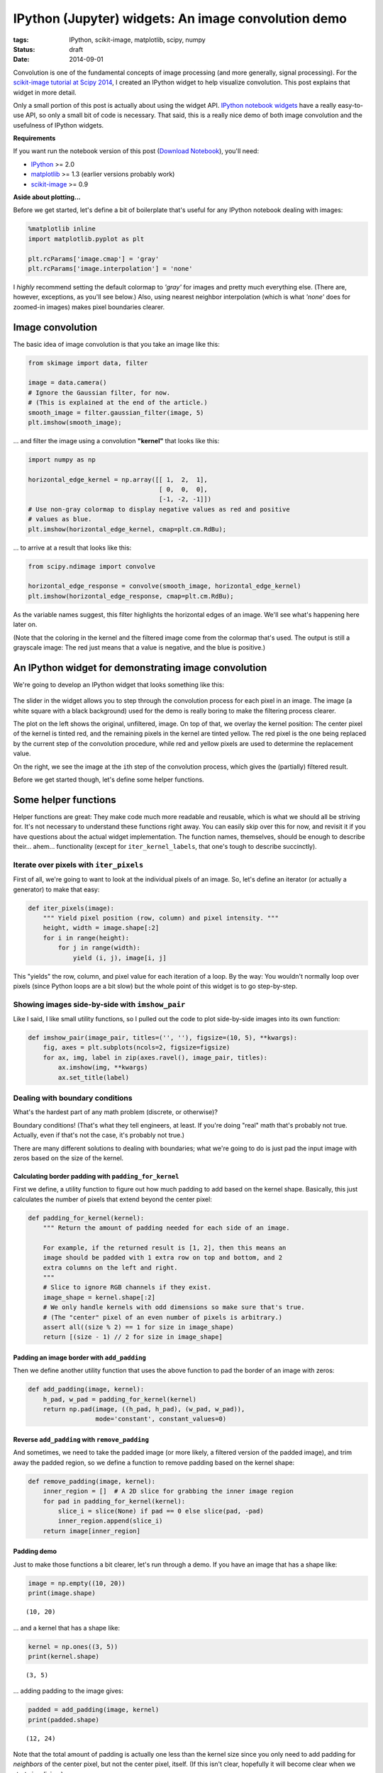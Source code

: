====================================================
IPython (Jupyter) widgets: An image convolution demo
====================================================

:tags: IPython, scikit-image, matplotlib, scipy, numpy
:status: draft
:date: 2014-09-01


Convolution is one of the fundamental concepts of image processing (and
more generally, signal processing). For the `scikit-image tutorial at Scipy
2014`_,
I created an IPython widget to help visualize convolution. This post
explains that widget in more detail.

Only a small portion of this post is actually about using the widget API.
`IPython notebook widgets`_ have a really easy-to-use API, so only a small
bit of code is necessary. That said, this is a really nice demo of both image
convolution and the usefulness of IPython widgets.

**Requirements**

If you want run the notebook version of this post (`Download Notebook`_),
you'll need:

-  `IPython <http://ipython.org/>`__ >= 2.0
-  `matplotlib <http://matplotlib.org/>`__ >= 1.3 (earlier versions
   probably work)
-  `scikit-image <http://scikit-image.org/>`__ >= 0.9


**Aside about plotting...**

Before we get started, let's define a bit of boilerplate that's useful
for any IPython notebook dealing with images:

.. code-block:: python

    %matplotlib inline
    import matplotlib.pyplot as plt

    plt.rcParams['image.cmap'] = 'gray'
    plt.rcParams['image.interpolation'] = 'none'


I *highly* recommend setting the default colormap to `'gray'` for images
and pretty much everything else. (There are, however, exceptions, as
you'll see below.) Also, using nearest neighbor interpolation (which is
what `'none'` does for zoomed-in images) makes pixel boundaries clearer.


Image convolution
=================

The basic idea of image convolution is that you take an image like this:

.. code-block:: python

    from skimage import data, filter

    image = data.camera()
    # Ignore the Gaussian filter, for now.
    # (This is explained at the end of the article.)
    smooth_image = filter.gaussian_filter(image, 5)
    plt.imshow(smooth_image);


.. image:: {filename}/images/posts/2014/camera_man_with_blur.png
   :alt: Blurred camera-man image


... and filter the image using a convolution **"kernel"** that looks like
this:

.. code-block:: python

    import numpy as np

    horizontal_edge_kernel = np.array([[ 1,  2,  1],
                                       [ 0,  0,  0],
                                       [-1, -2, -1]])
    # Use non-gray colormap to display negative values as red and positive
    # values as blue.
    plt.imshow(horizontal_edge_kernel, cmap=plt.cm.RdBu);


.. image:: {filename}/images/posts/2014/horizontal_sobel_filter.png
   :alt: Image of horizontal-Sobel kernel


... to arrive at a result that looks like this:

.. code-block:: python

    from scipy.ndimage import convolve

    horizontal_edge_response = convolve(smooth_image, horizontal_edge_kernel)
    plt.imshow(horizontal_edge_response, cmap=plt.cm.RdBu);


.. image:: {filename}/images/posts/2014/camera_man_with_hsobel.png
   :alt: Camera-man image after horizontal-Sobel filtering


As the variable names suggest, this filter highlights the horizontal edges of
an image. We'll see what's happening here later on.

(Note that the coloring in the kernel and the filtered image come from the
colormap that's used. The output is still a grayscale image: The red just
means that a value is negative, and the blue is positive.)


An IPython widget for demonstrating image convolution
=====================================================

We're going to develop an IPython widget that looks something like this:

.. figure:: {filename}/images/posts/2014/mean_filter_demo_step_19.png
   :alt: Image of convolution widget

The slider in the widget allows you to step through the convolution process for
each pixel in an image. The image (a white square with a black background) used
for the demo is really boring to make the filtering process clearer.

The plot on the left shows the original, unfiltered, image. On top of that, we
overlay the kernel position: The center pixel of the kernel is tinted red, and
the remaining pixels in the kernel are tinted yellow. The red pixel is the one
being replaced by the current step of the convolution procedure, while red and
yellow pixels are used to determine the replacement value.

On the right, we see the image at the ``i``\ th step of the convolution
process, which gives the (partially) filtered result.

Before we get started though, let's define some helper functions.


Some helper functions
=====================

Helper functions are great: They make code much more readable and
reusable, which is what we should all be striving for. It's not
necessary to understand these functions right away. You can easily skip
over this for now, and revisit it if you have questions about the actual
widget implementation. The function names, themselves, should be enough
to describe their... ahem... functionality (except for
``iter_kernel_labels``, that one's tough to describe succinctly).


Iterate over pixels with ``iter_pixels``
----------------------------------------

First of all, we're going to want to look at the individual pixels of an
image. So, let's define an iterator (or actually a generator) to make
that easy:

.. code-block:: python

    def iter_pixels(image):
        """ Yield pixel position (row, column) and pixel intensity. """
        height, width = image.shape[:2]
        for i in range(height):
            for j in range(width):
                yield (i, j), image[i, j]

This "yields" the row, column, and pixel value for each iteration of a
loop. By the way: You wouldn't normally loop over pixels (since Python
loops are a bit slow) but the whole point of this widget is to go
step-by-step.


Showing images side-by-side with ``imshow_pair``
------------------------------------------------

Like I said, I like small utility functions, so I pulled out the code to
plot side-by-side images into its own function:

.. code-block:: python

    def imshow_pair(image_pair, titles=('', ''), figsize=(10, 5), **kwargs):
        fig, axes = plt.subplots(ncols=2, figsize=figsize)
        for ax, img, label in zip(axes.ravel(), image_pair, titles):
            ax.imshow(img, **kwargs)
            ax.set_title(label)


Dealing with boundary conditions
--------------------------------

What's the hardest part of any math problem (discrete, or otherwise)?

Boundary conditions! (That's what they tell engineers, at least. If
you're doing "real" math that's probably not true. Actually, even if
that's not the case, it's probably not true.)

There are many different solutions to dealing with boundaries; what
we're going to do is just pad the input image with zeros based on the
size of the kernel.


Calculating border padding with ``padding_for_kernel``
......................................................

First we define, a utility function to figure out how much padding to
add based on the kernel shape. Basically, this just calculates the
number of pixels that extend beyond the center pixel:

.. code-block:: python

    def padding_for_kernel(kernel):
        """ Return the amount of padding needed for each side of an image.

        For example, if the returned result is [1, 2], then this means an
        image should be padded with 1 extra row on top and bottom, and 2
        extra columns on the left and right.
        """
        # Slice to ignore RGB channels if they exist.
        image_shape = kernel.shape[:2]
        # We only handle kernels with odd dimensions so make sure that's true.
        # (The "center" pixel of an even number of pixels is arbitrary.)
        assert all((size % 2) == 1 for size in image_shape)
        return [(size - 1) // 2 for size in image_shape]


Padding an image border with ``add_padding``
............................................

Then we define another utility function that uses the above function to
pad the border of an image with zeros:

.. code-block:: python

    def add_padding(image, kernel):
        h_pad, w_pad = padding_for_kernel(kernel)
        return np.pad(image, ((h_pad, h_pad), (w_pad, w_pad)),
                      mode='constant', constant_values=0)


Reverse ``add_padding`` with ``remove_padding``
...............................................

And sometimes, we need to take the padded image (or more likely, a
filtered version of the padded image), and trim away the padded region,
so we define a function to remove padding based on the kernel shape:

.. code-block:: python

    def remove_padding(image, kernel):
        inner_region = []  # A 2D slice for grabbing the inner image region
        for pad in padding_for_kernel(kernel):
            slice_i = slice(None) if pad == 0 else slice(pad, -pad)
            inner_region.append(slice_i)
        return image[inner_region]


Padding demo
............

Just to make those functions a bit clearer, let's run through a demo. If
you have an image that has a shape like:

.. code-block:: python

    image = np.empty((10, 20))
    print(image.shape)

.. parsed-literal::

    (10, 20)

... and a kernel that has a shape like:

.. code-block:: python

    kernel = np.ones((3, 5))
    print(kernel.shape)

.. parsed-literal::

    (3, 5)

... adding padding to the image gives:

.. code-block:: python

    padded = add_padding(image, kernel)
    print(padded.shape)

.. parsed-literal::

    (12, 24)

Note that the total amount of padding is actually one less than the
kernel size since you only need to add padding for *neighbors* of the
center pixel, but not the center pixel, itself. (If this isn't clear,
hopefully it will become clear when we start visualizing.)

And of course, using ``remove_padding`` gives us the original shape:

.. code-block:: python

    print(remove_padding(padded, kernel).shape)

.. parsed-literal::

    (10, 20)


Slicing into the image with ``window_slice``
--------------------------------------------

We're going to iterate over the pixels of an image and apply the
convolution kernel in the 2D neighborhood (i.e. "window") of each pixel.
To that end, it really helps to have an easy way to slice into an image
based on the center of the kernel and the kernel shape, so here's a
pretty simple way of doing that:

.. code-block:: python

    def window_slice(center, kernel):
        r, c = center
        r_pad, c_pad = padding_for_kernel(kernel)
        # Slicing is (inclusive, exclusive) so add 1 to the stop value
        return [slice(r-r_pad, r+r_pad+1), slice(c-c_pad, c+c_pad+1)]

The ``center`` parameter is just the (row, column) index corresponding
to the center of the image patch where we'll be applying the convolution
kernel.

As a quick example, take a 2D array that looks like:

.. code-block:: python

    image = np.arange(4) + 10 * np.arange(4).reshape(4, 1)
    print(image)

.. parsed-literal::

    [[ 0  1  2  3]
     [10 11 12 13]
     [20 21 22 23]
     [30 31 32 33]]

The values in this array are carefully chosen: The first and second digit
match the row and column index.

We can use ``window_slice`` to slice-out a 3x3 window of our array as
follows:

.. code-block:: python

    dummy_kernel = np.empty((3, 3))  # We only care about the shape
    center = (1, 1)
    print(image[window_slice(center, dummy_kernel)])

.. parsed-literal::

    [[ 0  1  2]
     [10 11 12]
     [20 21 22]]

Note that the center pixel is 11, which corresponds to row 1, column 1
of the original array. We can increment the column to shift to the
right:

.. code-block:: python

    print(image[window_slice((1, 2), dummy_kernel)])

.. parsed-literal::

    [[ 1  2  3]
     [11 12 13]
     [21 22 23]]

Or increment the row to shift down:

.. code-block:: python

    print(image[window_slice((2, 1), dummy_kernel)])

.. parsed-literal::

    [[10 11 12]
     [20 21 22]
     [30 31 32]]

Non-square kernels would work too:

.. code-block:: python

    dummy_kernel = np.empty((3, 1))
    print(image[window_slice((2, 1), dummy_kernel)])

.. parsed-literal::

    [[11]
     [21]
     [31]]


Applying the kernel to an image patch with ``apply_kernel``
-----------------------------------------------------------

To actually "apply" the convolution kernel to an image patch, we just
grab an image patch based on the center location and the kernel shape,
and then "apply" the kernel by taking the sum of pixel intensities under
the kernel, weighted by the kernel values:

.. code-block:: python

    def apply_kernel(center, kernel, original_image):
        image_patch = original_image[window_slice(center, kernel)]
        # An element-wise multiplication followed by the sum
        return np.sum(kernel * image_patch)

Technically, convolution requires flipping the kernel horizontally and
vertically, but that's not really an important detail here.


Labeling the kernel position with ``iter_kernel_labels``
--------------------------------------------------------

The whole point of this widget is to visualize how convolution works, so
we need a way to display where the convolution kernel is located at any
given iteration. To that end, we do a bit of array manipulation to mark:

* Pixels *under* the kernel with a value of 1
* The pixel at the center of the kernel with a value of 2
* All other pixels with a value of 0

.. code-block:: python

    def iter_kernel_labels(image, kernel):
        """ Yield position and kernel labels for each pixel in the image.

        The kernel label-image has a 2 at the center and 1 for every other
        pixel "under" the kernel. Pixels not under the kernel are labeled as 0.

        Note that the mask is the same size as the input image.
        """
        original_image = image
        image = add_padding(original_image, kernel)
        i_pad, j_pad = padding_for_kernel(kernel)

        for (i, j), pixel in iter_pixels(original_image):
            # Shift the center of the kernel to ignore padded border.
            i += i_pad
            j += j_pad
            mask = np.zeros(image.shape, dtype=int)  # Background = 0
            mask[window_slice((i, j), kernel)] = 1   # Kernel = 1
            mask[i, j] = 2                           # Kernel-center = 2
            yield (i, j), mask


Visualizing our kernel overlay with ``visualize_kernel``
--------------------------------------------------------

Now we want to take those 1s and 2s marking our kernel, and turn that
into a color overlay. We do that using a little utility from
scikit-image that overlays label values onto an image:

.. code-block:: python

    from skimage import color

    def visualize_kernel(kernel_labels, image):
        """ Return a composite image, where 1's are yellow and 2's are red.

        See `iter_kernel_labels` for info on the meaning of 1 and 2.
        """
        return color.label2rgb(kernel_labels, image, bg_label=0,
                               colors=('yellow', 'red'))

Here we color the center value (i.e. 2) red and neighboring values (i.e. 1)
yellow. The background value (i.e. 0) is transparent.


IPython widget demo
===================

So all of the above helper functions were just to get us to this point:
Making our own IPython widget.

But before that (such a tease), here's a *really* basic example of IPython
widgets, in case the concept is completely new to you.


A very simple widget
--------------------

To define your own IPython widget, all you need to do is pass a function
and the argument(s) you want to control to ``widgets.interact``. So a
very simple example would just be:

.. code-block:: python

    from IPython.html import widgets

    def printer(i):
        print("i = {}".format(i))

    # This should be executed in an IPython notebook!
    widgets.interact(printer, i=(0, 10));

If you run this code in an IPython notebook, you should see a slider and
``i = 5`` printed by default. Moving the slider changes the value printed by
``printer``. The keyword argument, ``i``, must match the argument name in
``printer``; that's how slider value gets connected to the ``printer``
function.


A stepper function for image convolution
----------------------------------------

For the real widget, we're going to combine all of the helper functions
defined above. Unfortunately, there are a couple of things here that make
the code a bit more complicated than I would like:

-  First, I wanted to make something that's fairly reusable. To that
   end, the following code snippet creates a function that *returns* the
   function passed to ``widgets.interact``. That way we can prep the
   image and cache results (see below).

-  This function-that-returns-a-function is called a closure. Here's a
   pretty good explanation of the concept: `Closure
   explanation <http://stackoverflow.com/a/141426/260303>`__

-  I'm going to do a bit of work here to cache results so that the demo
   function only computes the filtered result for each pixel once.
   Basically, we iterate over pixels in order, so we can cache a result
   for a pixel, and then we reuse the result to compute the result for
   the next pixel.

.. code-block:: python

    def make_convolution_step_function(image, kernel, **kwargs):
        # Initialize generator since we're only ever going to iterate over
        # a pixel once. The cached result is used, if we step back.
        gen_kernel_labels = iter_kernel_labels(image, kernel)

        image_cache = []
        image = add_padding(image, kernel)

        def convolution_step(i_step):
            """ Plot original image and kernel-overlay next to filtered image.

            For a given step, check if it's in the image cache. If not
            calculate all necessary images, then plot the requested step.
            """

            # Create all images up to the current step, unless they're already
            # cached:
            while i_step >= len(image_cache):

                # For the first step (`i_step == 0`), the original image is the
                # filtered image; after that we look in the cache, which stores
                # (`kernel_overlay`, `filtered`).
                filtered_prev = image if i_step == 0 else image_cache[-1][1]
                # We don't want to overwrite the previously filtered image:
                filtered = filtered_prev.copy()

                # Get the labels used to visualize the kernel
                center, kernel_labels = gen_kernel_labels.next()
                # Modify the pixel value at the kernel center
                filtered[center] = apply_kernel(center, kernel, image)
                # Take the original image and overlay our kernel visualization
                kernel_overlay = visualize_kernel(kernel_labels, image)
                # Save images for reuse.
                image_cache.append((kernel_overlay, filtered))

            # Remove padding we added to deal with boundary conditions
            # (Loop since each step has 2 images)
            image_pair = [remove_padding(each, kernel)
                          for each in image_cache[i_step]]
            imshow_pair(image_pair, **kwargs)
            plt.show()

        return convolution_step  # <-- this is a function

Now we just initialize the stepper function and pass that to
``widgets.interact``:

.. code-block:: python

    from IPython.html.widgets import IntSliderWidget

    def interactive_convolution_demo(image, kernel, **kwargs):
        stepper = make_convolution_step_function(image, kernel, **kwargs)
        step_slider = IntSliderWidget(min=0, max=image.size-1, value=0)
        widgets.interact(stepper, i_step=step_slider)

There's a bit of tweaking here just to get the slider widget to start
off at zero, but that's not crucial. You could have used

.. code-block:: python

    widgets.interact(stepper, i_step=(0, image.size-1))

but that would start with the slider at the midpoint, which isn't ideal
for this particular demo.


Demo: Mean filtering
--------------------

Up until this point, the code written here would work perfectly well in
a normal python script. To actually *use* the widget, however, we need to
execute the following lines in an IPython notebook (`Download Notebook`_).

Before using this widget, let's define a really small image, which makes
this demo easier to understand:

.. code-block:: python

    import numpy as np

    bright_square = np.zeros((7, 7), dtype=float)
    bright_square[2:5, 2:5] = 1
    plt.imshow(bright_square);


.. image:: {filename}/images/posts/2014/convolution_demo_test_image.png
   :alt: Simple test image for demo


One of the classic smoothing filters is the mean filter. As you might
expect, it calculates the mean under the kernel. The kernel itself is
just the weights used for the mean. For 3x3 kernel, this looks like:

.. code-block:: python

    mean_kernel = np.ones((3, 3), dtype=float)
    mean_kernel /= mean_kernel.size
    print(mean_kernel)

.. parsed-literal::

    [[ 0.11111111  0.11111111  0.11111111]
     [ 0.11111111  0.11111111  0.11111111]
     [ 0.11111111  0.11111111  0.11111111]]


These weights will then be multiplied by pixel intensities using
``apply_kernel``.

Using our convolution widget, we can see how the mean-filtering process looks,
step-by-step:

.. code-block:: python

    # This should be executed in an IPython notebook!
    titles = ('Image and kernel', 'Filtered image')
    interactive_convolution_demo(bright_square, mean_kernel,
                                 vmax=1, titles=titles)

which would create the following widget in an IPython notebook:

.. image:: {filename}/images/posts/2014/mean_filter_demo_step_0.png
   :alt: First step of image of mean-filter widget


This sets up the widget at the first step of the convolution process. (As with
most arrays/matrices, we'll start counting at the top-left corner). The
filtered image (on the right) is unchanged because the kernel is centered on
a very boring region (all zeros; including the out-of-bounds values, which are
padded with zeros).

**Boundary conditions, revisited:** If you look at ``i_step = 0``, you
can see why we went through the trouble of defining all that
image-padding code: If we want to apply the convolution kernel to the
top-left pixel, it has no neighbors above it or to the left. Adding
padding (which was removed for display) allows us to handle those cases
without too much trouble.

As you increment ``i_step``, you should see how the filtered image changes as
non-zero pixels fall under the kernel:

.. image:: {filename}/images/posts/2014/mean_filter_demo_step_19.png
   :alt: Intermediate step of image of mean-filter widget

.. image:: {filename}/images/posts/2014/mean_filter_demo_step_48.png
   :alt: Final step of image of mean-filter widget

After playing around with the widget, you should notice that the mean
kernel is really simple:

- Weight each pixel under the kernel (red+yellow) equally
- Add all products (pixel-values × 1/9) together
- Replace center pixel (red) with the sum

In the filtered result, hard edges are smoothed: Since a pixel on an
edge will be bordering both white and black pixels, the filtered result
will be gray. This smoothing effect can be useful for blurring an image
or removing noise (although `edge-preserving denoising filters`_ are probably
preferable).


Demo: Edge filtering
--------------------

Finally, let's look at another really useful and easy-to-understand
filter: The edge filter. For images, edges are basically boundaries
between light and dark values. An easy way to calculate that is to take
the difference of neighboring values.

Here, we'll use the Sobel kernel for detecting horizontal edges (which
was defined at the very beginning):

.. code-block:: python

    print(horizontal_edge_kernel)

.. parsed-literal::

    [[ 1  2  1]
     [ 0  0  0]
     [-1 -2 -1]]

Basically, using this kernel to calculate a weighted sum will subtract
neighboring values *below* the center pixel from those *above* the
center. If pixels above and below the center are the same, the filtered
result is 0, but if they are very different, we get a strong "edge"
response.

Again, using our convolution widget, we can step through the process
quite easily:

.. code-block:: python

    # This should be executed in an IPython notebook!
    interactive_convolution_demo(bright_square, horizontal_edge_kernel,
                                 vmin=-4, vmax=4, cmap=plt.cm.RdBu)

.. image:: {filename}/images/posts/2014/sobel_filter_demo_step_0.png
   :alt: First step of image of Sobel-filter widget

Again, we start off at a very boring region of the image, where all pixels
under the kernel are zero. Incrementing the step shows the edge-filter at work:

.. image:: {filename}/images/posts/2014/sobel_filter_demo_step_18.png
   :alt: Intermediate step of image of Sobel-filter widget

.. image:: {filename}/images/posts/2014/sobel_filter_demo_step_48.png
   :alt: Final step of image of Sobel-filter widget

Play around with the widget a bit. You should notice that:

- This filter responds to horizontal edges (i.e. it is sensitive to the
  orientation of the edge).
- The filter responds differently when going from white-to-black vs
  black-to-white (i.e. it is sensitive to the direction of the edge).
- The edge response diminishes as it approaches a vertical boundary. This is
  because the kernel has a finite width (i.e. it's 3x3 instead of 3x1).

Often, you don't really care about the orientation or direction of the
edge. In that case, you would just combine the horizontal-edge filter
with the corresponding vertical-edge filter and calculate the gradient
magnitude. This is exactly what the standard `Sobel filter`_ does.

I hope that clarifies the idea of convolution filters.


Leftovers
=========

- *Why did the first example use a* ``gaussian_filter``\ *?*

  Edge filters (which are basically just derivatives) enhance noise.  We do
  some smoothing beforehand to reduce the likelihood of false edges.

- *Why are the "edges" (the red and blue regions) in that last filtered image
  so thick?*

  The edge filter used here gives what's called a "centered difference". In
  reality, the edges lie in-between pixel values, so the closest we can get
  (without biasing the edge up or down) is to mark the pixels above and below
  the edge.

- *What do you mean by "neighbors" and "under" the kernel?*

  In the kernel overlay, red marks the center pixel, yellow marks the
  neighbors, and both red and yellow pixels are "under" the kernel.

- *Does the step-order matter?*

  No. The widget steps from the top-left pixel down to the bottom-right
  pixel, but this order is arbitrary. The filtered value at each step is
  calculated from the *original* values so previous steps don't matter.


References
==========

- `Notebook version of this article`_ (so you can actually use the widgets.)
- `scikit-image tutorial at Scipy 2014`_
- Really useful linear filters:

  - `Gaussian filter`_, the classic smoothing filter
  - `Sobel filter`_ for detection edges (a little different from the above
    since it takes the gradient magnitude, which means it doesn't care about
    direction or orientation)

- Useful generic filters:

  - Generic (local) filters work in a similar fashion to the convolution
    filters described above, but they aren't limited to a linear,
    weighted sum.
  - `Denoising filters`_ for removing noise without smoothing edges.
  - `Rank filters`_
  - `Morphological filters`_ for manipulating shapes.


.. _scikit-image tutorial at Scipy 2014:
   http://tonysyu.github.io/scikit-image-tutorial-at-scipy-2014.html

.. _IPython notebook widgets:
   http://nbviewer.ipython.org/github/ipython/ipython/blob/master/examples/Interactive%20Widgets/Index.ipynb

.. _Notebook version of this article:
.. _Download Notebook:
   http://tonysyu.github.io/includes/Image_convolution_demo.ipynb

.. _Gaussian filter:
   http://scikit-image.org/docs/dev/api/skimage.filter.html#gaussian-filter

.. _Sobel filter:
   http://scikit-image.org/docs/dev/auto_examples/plot_edge_filter.html

.. _edge-preserving denoising filters:
.. _Denoising filters:
   http://scikit-image.org/docs/dev/auto_examples/plot_denoise.html

.. _Rank filters:
   http://scikit-image.org/docs/dev/auto_examples/applications/plot_rank_filters.html

.. _Morphological filters:
   http://scikit-image.org/docs/dev/auto_examples/applications/plot_morphology.html
